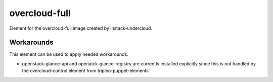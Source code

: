 overcloud-full
==============

Element for the overcloud-full image created by instack-undercloud.

Workarounds
-----------

This element can be used to apply needed workarounds.

* openstack-glance-api and openatck-glance-registry are currently installed
  explicitly since this is not handled by the overcloud-control element from
  tripleo-puppet-elements
